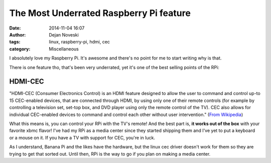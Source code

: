 The Most Underrated Raspberry Pi feature
========================================

:date: 2014-11-04 16:07
:author: Dejan Noveski
:tags: linux, raspberry-pi, hdmi, cec
:category: Miscellaneous


I absolutely love my Raspberry Pi. It's awesome and there's no point for me to start writing why is that.

There is one feature tho, that's been very underrated, yet it's one of the best selling points
of the RPi:

HDMI-CEC
++++++++

"HDMI-CEC (Consumer Electronics Control) is an HDMI feature designed to allow the user to command and control
up-to 15 CEC-enabled devices, that are connected through HDMI, by using only one of their remote controls
(for example by controlling a television set, set-top box, and DVD player using only the remote control of the TV).
CEC also allows for individual CEC-enabled devices to command and control each other without user intervention." (`From Wikipedia <http://en.wikipedia.org/wiki/HDMI#CEC/>`_)

What this means is, you can control your RPi with the TV's remote! And the best part is, **it works out of the box** with your favorite xbmc flavor!
I've had my RPi as a media center since they started shipping them and I've yet to put a keyboard or a mouse on it. If you have a TV with support for CEC, you're in luck.

As I understand, Banana Pi and the likes have the hardware, but the linux cec driver doesn't work for them so they are trying to get that sorted out.
Until then, RPi is the way to go if you plan on making a media center.